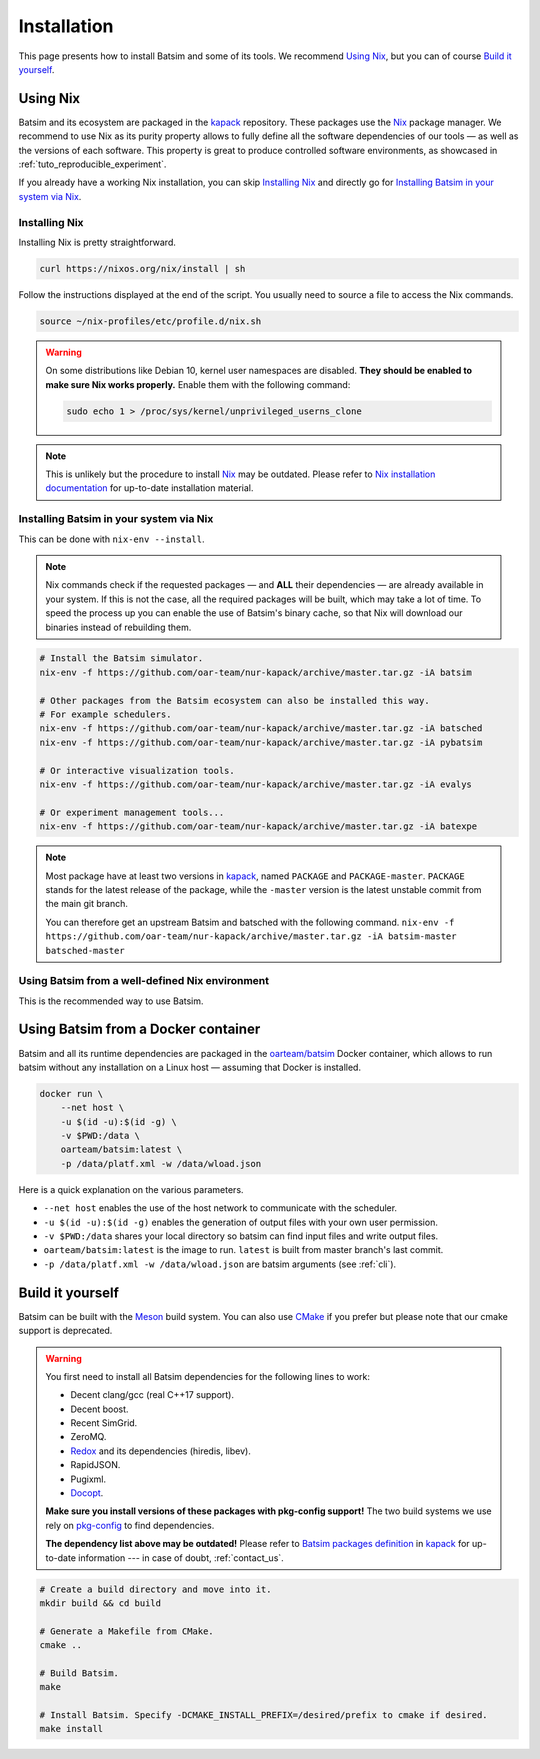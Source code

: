 .. _installation:

Installation
============
This page presents how to install Batsim and some of its tools.
We recommend `Using Nix`_, but you can of course `Build it yourself`_.

Using Nix
---------
Batsim and its ecosystem are packaged in the kapack_ repository.
These packages use the Nix_ package manager.
We recommend to use Nix as its purity property allows to fully define all the software dependencies of our tools — as well as the versions of each software.
This property is great to produce controlled software environments, as showcased in :ref:`tuto_reproducible_experiment`.

If you already have a working Nix installation, you can skip `Installing Nix`_ and directly go for `Installing Batsim in your system via Nix`_.

Installing Nix
~~~~~~~~~~~~~~
Installing Nix is pretty straightforward.

.. code:: bash

    curl https://nixos.org/nix/install | sh

Follow the instructions displayed at the end of the script.
You usually need to source a file to access the Nix commands.

.. code:: bash

    source ~/nix-profiles/etc/profile.d/nix.sh

.. warning::

   On some distributions like Debian 10, kernel user namespaces are disabled.
   **They should be enabled to make sure Nix works properly.**
   Enable them with the following command:

   .. code:: bash

      sudo echo 1 > /proc/sys/kernel/unprivileged_userns_clone

.. note::

    This is unlikely but the procedure to install Nix_ may be outdated.
    Please refer to `Nix installation documentation`_ for up-to-date installation material.

Installing Batsim in your system via Nix
~~~~~~~~~~~~~~~~~~~~~~~~~~~~~~~~~~~~~~~~
This can be done with ``nix-env --install``.

.. note::

    Nix commands check if the requested packages — and **ALL** their dependencies — are already available in your system.
    If this is not the case, all the required packages will be built, which may take a lot of time.
    To speed the process up you can enable the use of Batsim's binary cache, so that Nix will download our binaries instead of rebuilding them.

    .. literalinclude:: ./cachix-setup.bash
        :language: bash
        :lines: 3-

.. code:: bash

    # Install the Batsim simulator.
    nix-env -f https://github.com/oar-team/nur-kapack/archive/master.tar.gz -iA batsim

    # Other packages from the Batsim ecosystem can also be installed this way.
    # For example schedulers.
    nix-env -f https://github.com/oar-team/nur-kapack/archive/master.tar.gz -iA batsched
    nix-env -f https://github.com/oar-team/nur-kapack/archive/master.tar.gz -iA pybatsim

    # Or interactive visualization tools.
    nix-env -f https://github.com/oar-team/nur-kapack/archive/master.tar.gz -iA evalys

    # Or experiment management tools...
    nix-env -f https://github.com/oar-team/nur-kapack/archive/master.tar.gz -iA batexpe

.. note::

    Most package have at least two versions in kapack_, named ``PACKAGE`` and ``PACKAGE-master``. ``PACKAGE`` stands for the latest release of the package, while the ``-master`` version is the latest unstable commit from the main git branch.

    You can therefore get an upstream Batsim and batsched with the following command. ``nix-env -f https://github.com/oar-team/nur-kapack/archive/master.tar.gz -iA batsim-master batsched-master``

Using Batsim from a well-defined Nix environment
~~~~~~~~~~~~~~~~~~~~~~~~~~~~~~~~~~~~~~~~~~~~~~~~

This is the recommended way to use Batsim.

.. todo::

    Really write this section. For now, read :ref:`tuto_reproducible_experiment`.

Using Batsim from a Docker container
------------------------------------

Batsim and all its runtime dependencies are packaged in the `oarteam/batsim <https://hub.docker.com/r/oarteam/batsim>`_ Docker container, which allows to run batsim without any installation on a Linux host — assuming that Docker is installed.

.. code:: bash

    docker run \
        --net host \
        -u $(id -u):$(id -g) \
        -v $PWD:/data \
        oarteam/batsim:latest \
        -p /data/platf.xml -w /data/wload.json

Here is a quick explanation on the various parameters.

- ``--net host`` enables the use of the host network to communicate with the scheduler.
- ``-u $(id -u):$(id -g)`` enables the generation of output files with your own user permission.
- ``-v $PWD:/data`` shares your local directory so batsim can find input files and write output files.
- ``oarteam/batsim:latest`` is the image to run. ``latest`` is built from master branch's last commit.
- ``-p /data/platf.xml -w /data/wload.json`` are batsim arguments (see :ref:`cli`).

.. todo::

    Write an example on how to run a simple simulation from Docker (and test that it works).

Build it yourself
-----------------
Batsim can be built with the Meson_ build system.
You can also use CMake_ if you prefer but please note that our cmake support is deprecated.

.. warning::

    You first need to install all Batsim dependencies for the following lines to work:

    - Decent clang/gcc (real C++17 support).
    - Decent boost.
    - Recent SimGrid.
    - ZeroMQ.
    - `Redox <https://github.com/mpoquet/redox/tree/install-pkg-config-file>`_ and its dependencies (hiredis, libev).
    - RapidJSON.
    - Pugixml.
    - `Docopt <https://github.com/mpoquet/docopt.cpp/tree/pkgconfig-support>`_.

    **Make sure you install versions of these packages with pkg-config support!**
    The two build systems we use rely on `pkg-config`_ to find dependencies.

    **The dependency list above may be outdated!**
    Please refer to `Batsim packages definition`_ in kapack_ for up-to-date information --- in case of doubt, :ref:`contact_us`.

.. code:: bash

    # Create a build directory and move into it.
    mkdir build && cd build

    # Generate a Makefile from CMake.
    cmake ..

    # Build Batsim.
    make

    # Install Batsim. Specify -DCMAKE_INSTALL_PREFIX=/desired/prefix to cmake if desired.
    make install

.. _kapack: https://github.com/oar-team/nur-kapack/
.. _Nix: https://nixos.org/nix/
.. _Nix installation documentation: https://nixos.org/nix/
.. _CMake: https://cmake.org/
.. _Meson: https://mesonbuild.com/
.. _pkg-config: https://www.freedesktop.org/wiki/Software/pkg-config/
.. _Batsim packages definition: https://github.com/oar-team/nur-kapack/tree/master/pkgs/batsim
.. _kapack's main file: https://github.com/oar-team/nur-kapack/blob/master/default.nix
